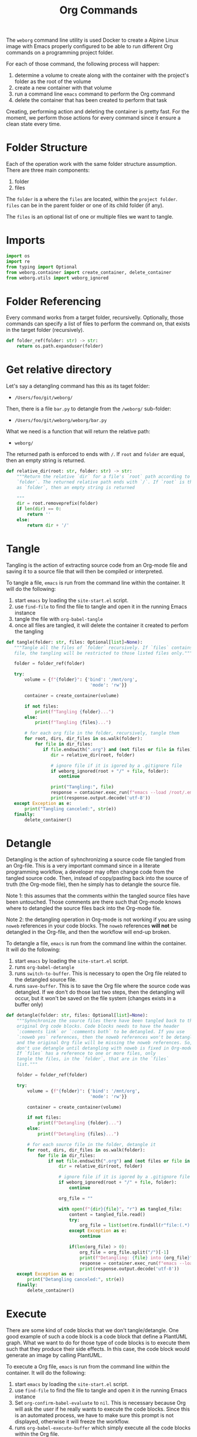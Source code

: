 #+property: header-args :results silent :comments link :mkdirp yes :eval no :tangle ../../weborg/org.py

#+Title: Org Commands

The =weborg= command line utility is used Docker to create a Alpine Linux image
with Emacs properly configured to be able to run different Org commands on a
programming project folder.

For each of those command, the following process will happen:

  1. determine a volume to create along with the container with the project's
     folder as the root of the volume
  2. create a new container with that volume
  3. run a command line =emacs= command to perform the Org command
  4. delete the container that has been created to perform that task

Creating, performing action and deleting the container is pretty fast. For the
moment, we perform those actions for every command since it ensure a clean state
every time.

* Folder Structure

Each of the operation work with the same folder structure assumption. There are three main components:

  1. folder
  2. files

The =folder= is a where the =files= are located, within the =project folder=.
=files= can be in the parent folder or one of its child folder (if any).

The =files= is an optional list of one or multiple files we want to tangle.

* Imports

#+begin_src python
import os
import re
from typing import Optional
from weborg.container import create_container, delete_container
from weborg.utils import weborg_ignored
#+end_src

* Folder Referencing

Every command works from a target folder, recursivelly. Optionally, those
commands can specify a list of files to perform the command on, that exists in
the target folder (recursively).

#+begin_src python
def folder_ref(folder: str) -> str:
    return os.path.expanduser(folder)
#+end_src

* Get relative directory

Let's say a detangling command has this as its taget folder:

 - =/Users/foo/git/weborg/=

Then, there is a file =bar.py= to detangle from the =/weborg/= sub-folder:

 - =/Users/foo/git/weborg/weborg/bar.py=

What we need is a function that will return the relative path:

 - =weborg/=

The returned path is enforced to ends with =/=. If =root= and =folder= are
equal, then an empty string is returned.

#+begin_src python
def relative_dir(root: str, folder: str) -> str:
    """Return the relative `dir` for a file's `root` path according to
    `folder`. The returned relative path ends with `/`. If `root` is the same
    as `folder`, then an empty string is returned

    """
    dir = root.removeprefix(folder)
    if len(dir) == 0:
        return ''
    else:
        return dir + '/'
#+end_src

* Tangle

Tangling is the action of extracting source code from an Org-mode file and
saving it to a source file that will then be compiled or interpreted.

To tangle a file, =emacs= is run from the command line within the container. It
will do the following:

  1. start =emacs= by loading the =site-start.el= script.
  2. use =find-file= to find the file to tangle and open it in the running Emacs
     instance
  3. tangle the file with =org-babel-tangle=
  4. once all files are tangled, it will delete the container it created to
     perfom the tangling

#+begin_src python
def tangle(folder: str, files: Optional[list]=None):
   """Tangle all the files of `folder` recursively. If `files` contains any
   file, the tangling will be restricted to those listed files only."""

   folder = folder_ref(folder)

   try:
       volume = {f"{folder}": {'bind': '/mnt/org',
                                'mode': 'rw'}}

       container = create_container(volume)

       if not files:
           print(f"Tangling {folder}...")
       else:
           print(f"Tangling {files}...")

       # for each org file in the folder, recursively, tangle them
       for root, dirs, dir_files in os.walk(folder):
           for file in dir_files:
              if file.endswith(".org") and (not files or file in files):
                 dir = relative_dir(root, folder)

                 # ignore file if it is igored by a .gitignore file
                 if weborg_ignored(root + "/" + file, folder):
                    continue

                 print("Tangling:", file)
                 response = container.exec_run(f"emacs --load /root/.emacs.d/site-start.el --batch --eval \"(progn (find-file \\\"/mnt/org/{dir}{file}\\\") (org-babel-tangle))\"")
                 print(response.output.decode('utf-8'))
   except Exception as e:
       print("Tangling canceled:", str(e))
   finally:
       delete_container()
#+end_src

* Detangle

Detangling is the action of syhnchronizing a source code file tangled from an
Org-file. This is a very important command since in a literate programming
workflow, a developer may often change code from the tangled source code. Then,
instead of copy/pasting back into the source of truth (the Org-mode file), then
he simply has to detangle the source file.

Note 1: this assumes that the comments within the tangled source files have been
untouched. Those comments are there such that Org-mode knows where to detangled
the source files back into the Org-mode file.

Note 2: the detangling operation in Org-mode is not working if you are using
=noweb= references in your code blocks. The =noweb= references *will not* be
detangled in the Org-file, and then the workflow will end-up broken.

To detangle a file, =emacs= is run from the command line within the container. It
will do the following:

  1. start =emacs= by loading the =site-start.el= script.
  2. runs =org-babel-detangle=
  3. runs =switch-to-buffer=. This is necessary to open the Org file related to
     the detangled source file.
  4. runs =save-buffer=. This is to save the Org file where the source code was
     detangled. If we don't do those last two steps, then the detangling will
     occur, but it won't be saved on the file system (changes exists in a buffer
     only)

#+begin_src python
def detangle(folder: str, files: Optional[list]=None):
    """Syhnchronize the source files there have been tangled back to their
    original Org code blocks. Code blocks needs to have the header 
    `:comments link` or `:comments both` to be detangled. If you use
    `:noweb yes` references, then the noweb references won't be detangled,
    and the original Org file will be missing the noweb references. So,
    don't use detangle until detangling with noweb is fixed in Org-mode.
    If `files` has a reference to one or more files, only
    tangle the files, in the `folder`, that are in the `files` 
    list."""

    folder = folder_ref(folder)

    try:
        volume = {f"{folder}": {'bind': '/mnt/org',
                                'mode': 'rw'}}

        container = create_container(volume)

        if not files:
            print(f"Detangling {folder}...")
        else:
            print(f"Detangling {files}...")

        # for each source file in the folder, detangle it
        for root, dirs, dir_files in os.walk(folder):
            for file in dir_files:
                if not file.endswith(".org") and (not files or file in files):
                    dir = relative_dir(root, folder)

                    # ignore file if it is igored by a .gitignore file
                    if weborg_ignored(root + "/" + file, folder):
                        continue

                    org_file = ""

                    with open(f"{dir}{file}", "r") as tangled_file:
                        content = tangled_file.read()
                        try:
                            org_file = list(set(re.findall(r"file:(.*)::",content)))[-1]
                        except Exception as e:
                            continue

                        if(len(org_file) > 0):
                            org_file = org_file.split("/")[-1]
                            print(f"Detangling: {file} into {org_file}")
                            response = container.exec_run(f"emacs --load /root/.emacs.d/site-start.el --batch --eval \"(progn (org-babel-detangle \\\"/mnt/org/{dir}{file}\\\") (switch-to-buffer \\\"{org_file}\\\") (save-buffer))\"")
                            print(response.output.decode('utf-8'))
    except Exception as e:
        print("Detangling canceled:", str(e))
    finally:
        delete_container()
#+end_src

* Execute

There are some kind of code blocks that we don't tangle/detangle. One good
example of such a code block is a code block that define a PlantUML graph. What
we want to do for those type of code blocks is to execute them such that they
produce their side effects. In this case, the code block would generate an image
by calling PlantUML.

To execute a Org file, =emacs= is run from the command line within the
container. It will do the following:

  1. start =emacs= by loading the =site-start.el= script.
  2. use =find-file= to find the file to tangle and open it in the running Emacs
     instance
  3. Set =org-confirm-babel-evaluate= to =nil=. This is necessary because Org
     will ask the user if he really wants to execute the code blocks. Since this
     is an automated process, we have to make sure this prompt is not displayed,
     otherwise it will freeze the workflow.
  4. runs =org-babel-execute-buffer= which simply execute all the code blocks
     within the Org file.

#+begin_src python
def execute(project_folder: str, folder: str, files: Optional[list]=None):
    """Execute all the code blocks in the Org files in the folder.
    When you use this operation, it will execute all the code blocks
    of the file(s)."""

    folder = folder_ref(folder)

    try:
        volume = {f"{folder}": {'bind': '/mnt/org',
                                'mode': 'rw'}}
        container = create_container(volume)

        if not files:
            print(f"Execute {folder}...")
        else:
            print(f"Execute {files}...")

        # for each org file in the folder, tangle it
        for root, dirs, dir_files in os.walk(folder):
            for file in dir_files:
                if file.endswith(".org") and (not files or file in files):
                    dir = relative_dir(root, folder)

                    # ignore file if it is igored by a .gitignore file
                    if weborg_ignored(root + "/" + file, folder):
                        continue

                    print("Execute:", file)
                    response = container.exec_run(f"emacs --load /root/.emacs.d/site-start.el --batch --eval \"(progn (find-file \\\"/mnt/org/{dir}{file}\\\") (setq org-confirm-babel-evaluate nil) (org-babel-execute-buffer))\"")
                    print(response.output.decode('utf-8'))
    except Exception as e:
        print("Execute canceled:", str(e))
    finally:
        delete_container()
#+end_src

* TODO Weave

